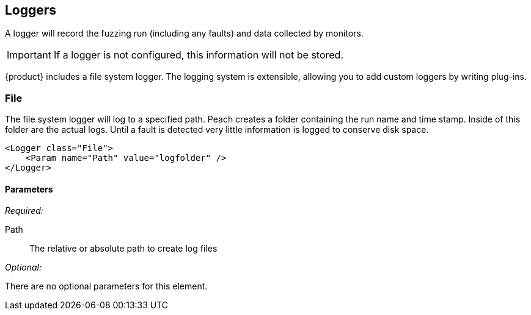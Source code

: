 [[Logger]]
== Loggers

A logger will record the fuzzing run (including any faults) and data collected by monitors. 

IMPORTANT: If a logger is not configured, this information will not be stored. 

{product} includes a file system logger. The logging system is extensible, allowing you to add custom loggers by writing  plug-ins.

[[Loggers_File]]
=== File

The file system logger will log to a specified path.  Peach creates a folder containing the run name and time stamp.  Inside of this folder are the actual logs.  Until a fault is detected very little information is logged to conserve disk space.

[source,xml]
----
<Logger class="File">
    <Param name="Path" value="logfolder" />
</Logger>
----

==== Parameters

_Required:_

Path:: The relative or absolute path to create log files

_Optional:_

There are no optional parameters for this element.
